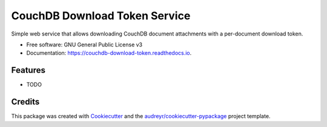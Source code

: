 ===============================
CouchDB Download Token Service
===============================


.. image:: https://img.shields.io/pypi/v/couchdb_download_token.svg
        :target: https://pypi.python.org/pypi/couchdb_download_token

.. image:: https://img.shields.io/travis/sh4r3m4n/couchdb_download_token.svg
        :target: https://travis-ci.org/sh4r3m4n/couchdb_download_token

.. image:: https://readthedocs.org/projects/couchdb-download-token/badge/?version=latest
        :target: https://couchdb-download-token.readthedocs.io/en/latest/?badge=latest
        :alt: Documentation Status

.. image:: https://pyup.io/repos/github/sh4r3m4n/couchdb_download_token/shield.svg
     :target: https://pyup.io/repos/github/sh4r3m4n/couchdb_download_token/
     :alt: Updates


Simple web service that allows downloading CouchDB document attachments with a per-document download token.


* Free software: GNU General Public License v3
* Documentation: https://couchdb-download-token.readthedocs.io.


Features
--------

* TODO

Credits
---------

This package was created with Cookiecutter_ and the `audreyr/cookiecutter-pypackage`_ project template.

.. _Cookiecutter: https://github.com/audreyr/cookiecutter
.. _`audreyr/cookiecutter-pypackage`: https://github.com/audreyr/cookiecutter-pypackage

